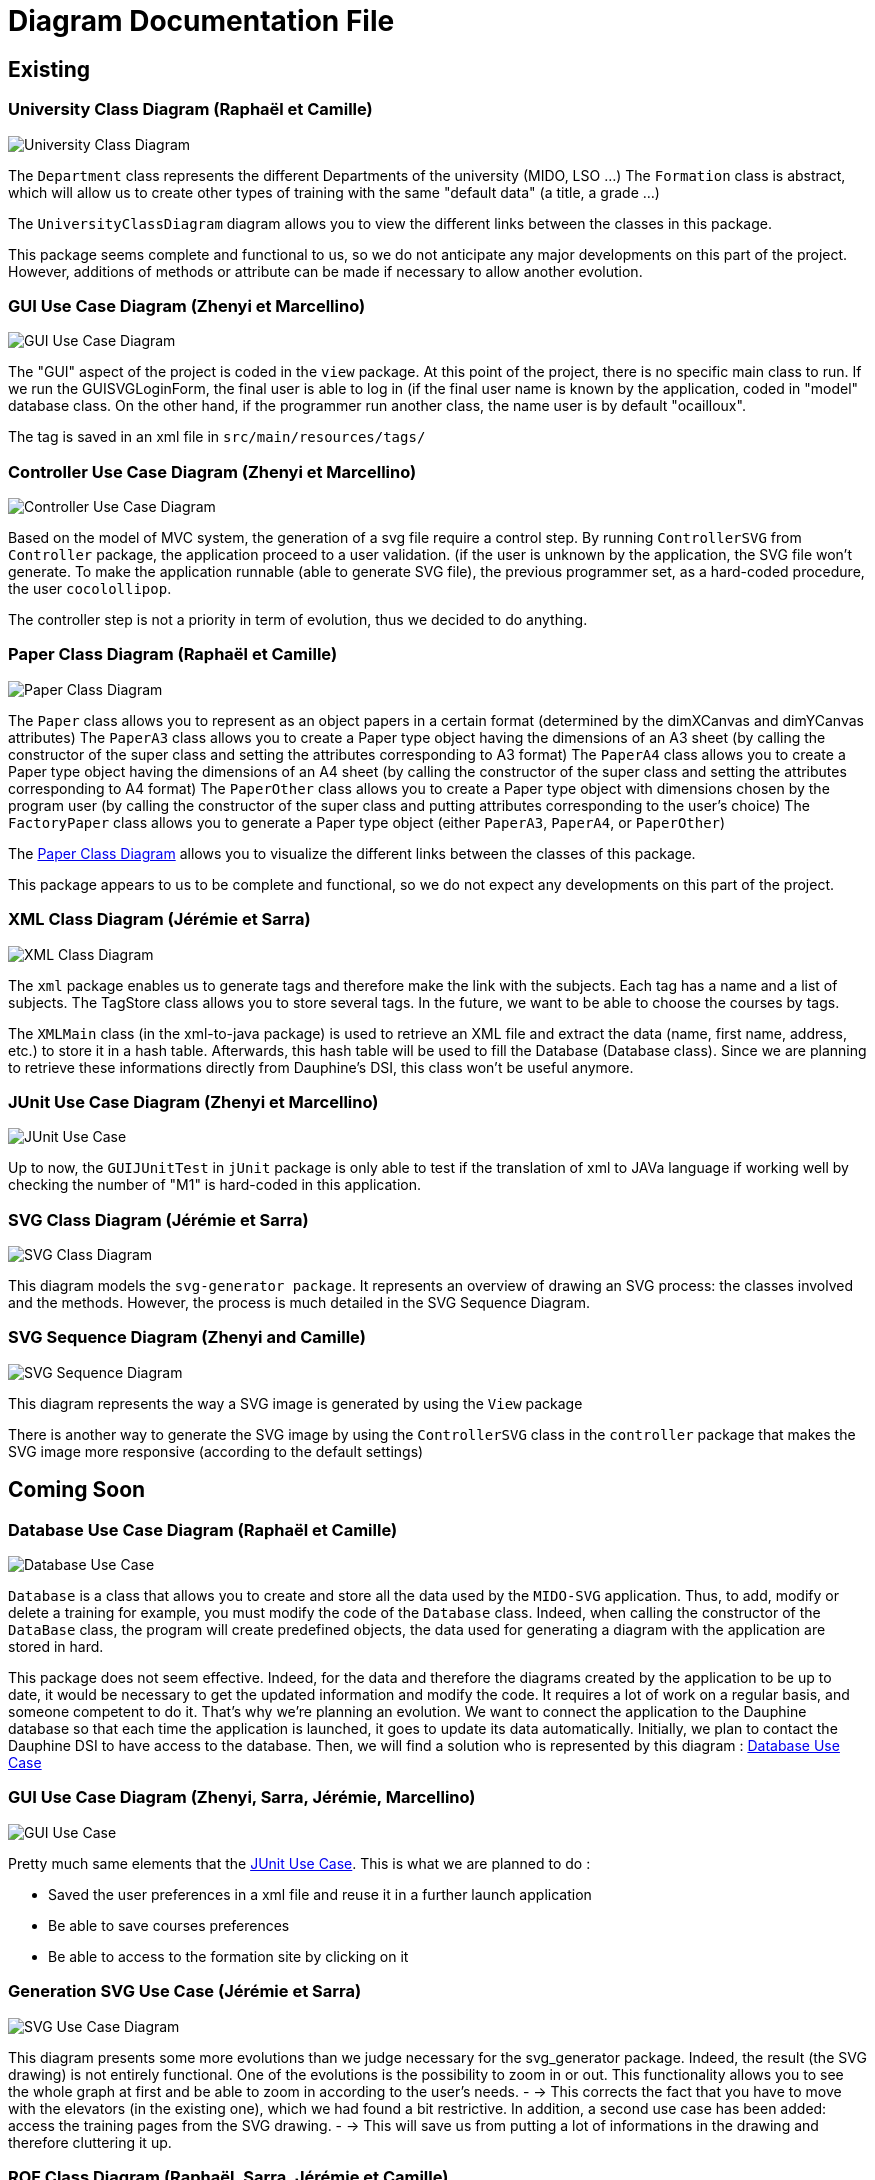= Diagram Documentation File

== Existing

=== University Class Diagram (Raphaël et Camille)

image::../docs/Diagrams/Existing/UniversityClassDiagram.svg[University Class Diagram]

The `Department` class represents the different Departments of the university (MIDO, LSO ...)
The `Formation` class is abstract, which will allow us to create other types of training with the same "default data" (a title, a grade ...)

The `UniversityClassDiagram` diagram allows you to view the different links between the classes in this package.
 
This package seems complete and functional to us, so we do not anticipate any major developments on this part of the project. However, additions of methods or attribute can be made if necessary to allow another evolution.


=== GUI Use Case Diagram (Zhenyi et Marcellino)

image::../docs/Diagrams/Existing/GUIUseCaseDiagram.svg[GUI Use Case Diagram]

The "GUI" aspect of the project is coded in the `view` package.
At this point of the project, there is no specific main class to run.
If we run the GUISVGLoginForm, the final user is able to log in (if the final user name is known by the application, coded in "model" database class.
On the other hand, if the programmer run another class, the name user is by default "ocailloux".

The tag is saved in an xml file in `src/main/resources/tags/`

=== Controller Use Case Diagram (Zhenyi et Marcellino)

image::../docs/Diagrams/Existing/ControllerUseCaseDiagram.svg[Controller Use Case Diagram]

Based on the model of MVC system, the generation of a svg file require a control step.
By running `ControllerSVG` from `Controller` package, the application proceed to a user validation. (if the user is unknown by the application, the SVG file won't generate.
To make the application runnable (able to generate SVG file), the previous programmer set, as a hard-coded procedure, the user `cocolollipop`.

The controller step is not a priority in term of evolution, thus we decided to do anything.

=== Paper Class Diagram (Raphaël et Camille)

image::../docs/Diagrams/Existing/PaperClassDiagram.svg[Paper Class Diagram]

The `Paper` class allows you to represent as an object papers in a certain format (determined by the dimXCanvas and dimYCanvas attributes)
The `PaperA3` class allows you to create a Paper type object having the dimensions of an A3 sheet (by calling the constructor of the super class and setting the attributes corresponding to A3 format)
The `PaperA4` class allows you to create a Paper type object having the dimensions of an A4 sheet (by calling the constructor of the super class and setting the attributes corresponding to A4 format)
The `PaperOther` class allows you to create a Paper type object with dimensions chosen by the program user (by calling the constructor of the super class and putting attributes corresponding to the user's choice)
The `FactoryPaper` class allows you to generate a Paper type object (either `PaperA3`, `PaperA4`, or `PaperOther`)
 
The https://github.com/marcellinodour/MIDO-SVG/blob/master/docs/Diagrams/Existing/PaperClassDiagram.svg[Paper Class Diagram] allows you to visualize the different links between the classes of this package.

This package appears to us to be complete and functional, so we do not expect any developments on this part of the project.


=== XML Class Diagram (Jérémie et Sarra)

image::../docs/Diagrams/Existing/XMLClassDiagram.svg[XML Class Diagram]

The `xml` package enables us to generate tags and therefore make the link with the subjects.
Each tag has a name and a list of subjects.
The TagStore class allows you to store several tags.
In the future, we want to be able to choose the courses by tags. 

The `XMLMain` class (in the xml-to-java package) is used to retrieve an XML file and extract the data (name, first name, address, etc.) to store it in a hash table. Afterwards, this hash table will be used to fill the Database (Database class). 
Since we are planning to retrieve these informations directly from Dauphine's DSI, this class won't be useful anymore.  


=== JUnit Use Case Diagram (Zhenyi et Marcellino)

image::../docs/Diagrams/Existing/JUnitUseCaseDiagram.svg[JUnit Use Case]

Up to now, the `GUIJUnitTest` in `jUnit` package is only able to test if the translation of xml to JAVa language if working well by checking the number of "M1" is hard-coded in this application. 

=== SVG Class Diagram (Jérémie et Sarra)

image::../docs/Diagrams/Existing/SVGClassDiagram.svg[SVG Class Diagram]

This diagram models the `svg-generator package`. It represents an overview of drawing an SVG process: the classes involved and the methods.
However, the process is much detailed in the SVG Sequence Diagram. 

=== SVG Sequence Diagram (Zhenyi and Camille)

image::../docs/Diagrams/Existing/SequenceSVG.svg[SVG Sequence Diagram]

This diagram represents the way a SVG image is generated by using the `View` package 

There is another way to generate the SVG image by using the `ControllerSVG` class in the `controller` package that makes the SVG image more responsive (according to the default settings)

== Coming Soon

=== Database Use Case Diagram (Raphaël et Camille)

image::../docs/Diagrams/ComingSoon/DatabaseUseCaseDiagram.svg[Database Use Case]

`Database` is a class that allows you to create and store all the data used by the `MIDO-SVG` application. Thus, to add, modify or delete a training for example, you must modify the code of the `Database` class.
Indeed, when calling the constructor of the `DataBase` class, the program will create predefined objects, the data used for generating a diagram with the application are stored in hard.
 
This package does not seem effective. Indeed, for the data and therefore the diagrams created by the application to be up to date, it would be necessary to get the updated information and modify the code.
It requires a lot of work on a regular basis, and someone competent to do it. That’s why we’re planning an evolution.
We want to connect the application to the Dauphine database so that each time the application is launched, it goes to update its data automatically.
Initially, we plan to contact the Dauphine DSI to have access to the database. Then, we will find a solution who is represented by this diagram : https://github.com/marcellinodour/MIDO-SVG/blob/master/docs/Diagrams/ComingSoon/DatabaseUseCaseDiagram.svg[Database Use Case]


=== GUI Use Case Diagram (Zhenyi, Sarra, Jérémie, Marcellino)

image::../docs/Diagrams/ComingSoon/GUIUseCaseDiagram.svg[GUI Use Case]

Pretty much same elements that the https://github.com/marcellinodour/MIDO-SVG/blob/master/docs/Diagrams/JUnitUseCaseDiagram.svg[JUnit Use Case].
This is what we are planned to do :
[square]
* Saved the user preferences in a xml file and reuse it in a further launch application
* Be able to save courses preferences 
* Be able to access to the formation site by clicking on it

=== Generation SVG Use Case (Jérémie et Sarra)

image::../docs/Diagrams/ComingSoon/GenerationSVGUseCaseDiagram.svg[SVG Use Case Diagram]

This diagram presents some more evolutions than we judge necessary for the svg_generator package. 
Indeed, the result (the SVG drawing) is not entirely functional. One of the evolutions is the possibility to zoom in or out. This functionality allows you to see the whole graph at first and be able to zoom in according to the user's needs. - → This corrects the fact that you have to move with the elevators (in the existing one), which we had found a bit restrictive.
In addition, a second use case has been added: access the training pages from the SVG drawing. - → This will save us from putting a lot of informations in the drawing and therefore cluttering it up.

=== ROF Class Diagram (Raphaël, Sarra, Jérémie et Camille)

image::../docs/Diagrams/ComingSoon/ROFClassDiagram.svg[ROF Class Diagram]

This diagram contains the classes that would be useful to retrieve the data directly from ROF. 
`Querier` Class enables us to get the mentions, programs, courses ... from ROF. 
`DataRecuperator` class uses `Querier` class to get all the useful informations from ROF and create objects with them.
`DataRecuperator` also uses the `ObjectTransformer` class to transform the objects retrieved by the `Querier` class (and then create objects from the `University` package).
`QueriesHelper` is essential to login into ROF. 
The last class `ROFMain` will be useful to store the data (retrieved with calling `DataRecuperator` and `QueriesHelper` classes) in a file which will be read by the SVG generator. 